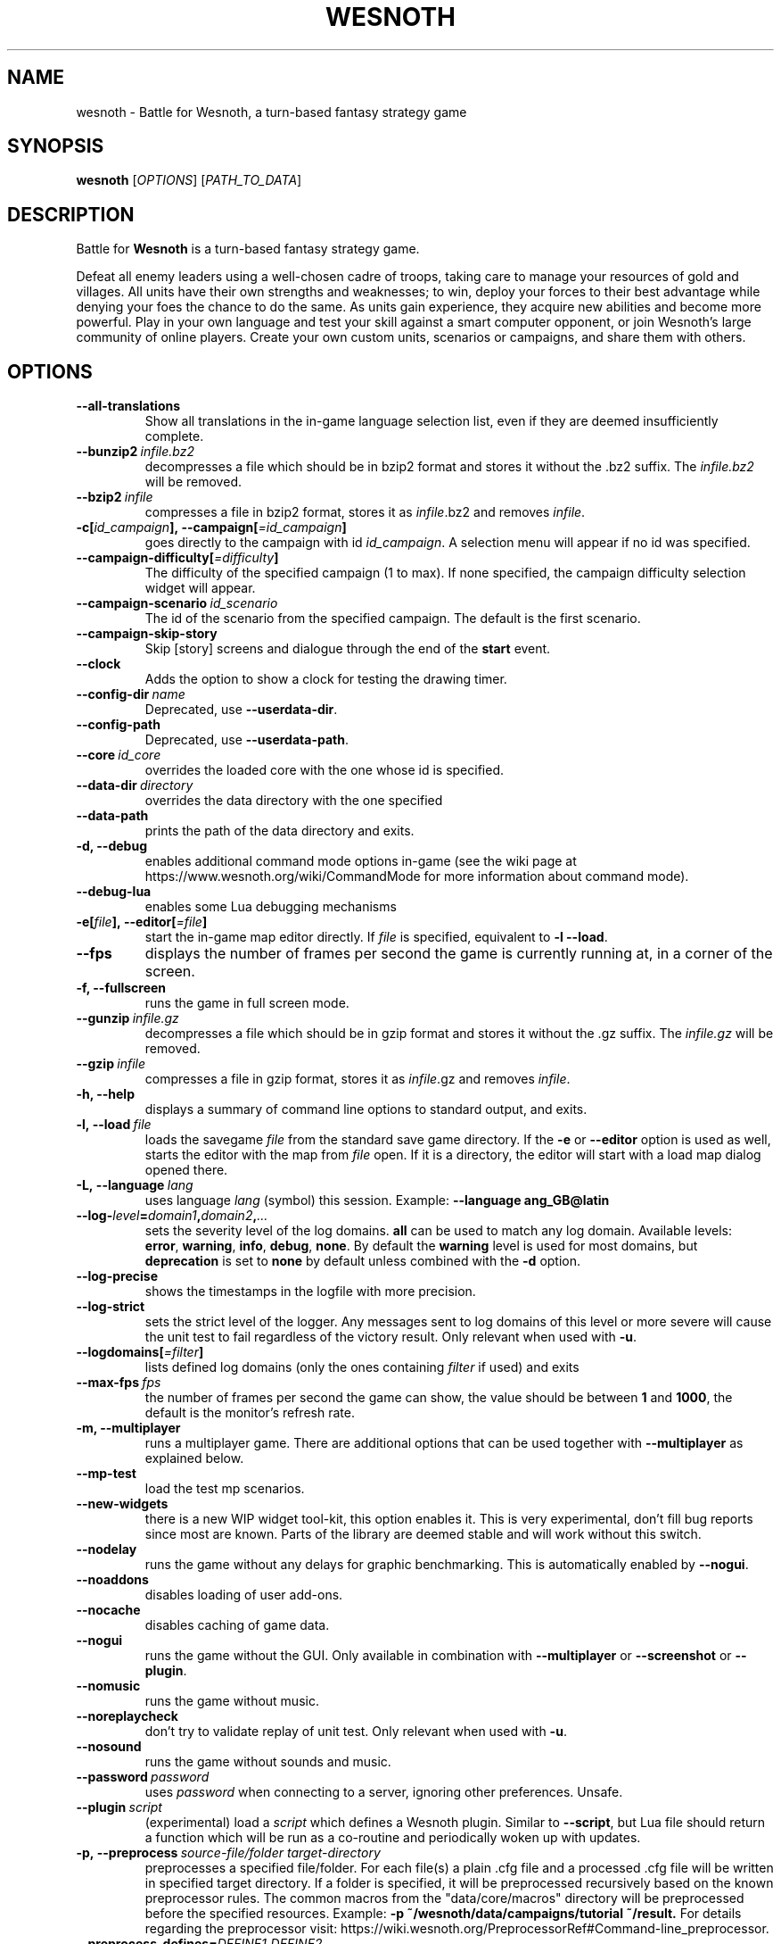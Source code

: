 .\" This program is free software; you can redistribute it and/or modify
.\" it under the terms of the GNU General Public License as published by
.\" the Free Software Foundation; either version 2 of the License, or
.\" (at your option) any later version.
.\"
.\" This program is distributed in the hope that it will be useful,
.\" but WITHOUT ANY WARRANTY; without even the implied warranty of
.\" MERCHANTABILITY or FITNESS FOR A PARTICULAR PURPOSE.  See the
.\" GNU General Public License for more details.
.\"
.\" You should have received a copy of the GNU General Public License
.\" along with this program; if not, write to the Free Software
.\" Foundation, Inc., 51 Franklin Street, Fifth Floor, Boston, MA  02110-1301  USA
.\"
.
.\"*******************************************************************
.\"
.\" This file was generated with po4a. Translate the source file.
.\"
.\"*******************************************************************
.TH WESNOTH 6 2018 wesnoth "Battle for Wesnoth"
.
.SH NAME
wesnoth \- Battle for Wesnoth, a turn\-based fantasy strategy game
.
.SH SYNOPSIS
.
\fBwesnoth\fP [\fIOPTIONS\fP] [\fIPATH_TO_DATA\fP]
.
.SH DESCRIPTION
.
Battle for \fBWesnoth\fP is a turn\-based fantasy strategy game.

Defeat all enemy leaders using a well\-chosen cadre of troops, taking care to
manage your resources of gold and villages. All units have their own
strengths and weaknesses; to win, deploy your forces to their best advantage
while denying your foes the chance to do the same. As units gain experience,
they acquire new abilities and become more powerful. Play in your own
language and test your skill against a smart computer opponent, or join
Wesnoth's large community of online players. Create your own custom units,
scenarios or campaigns, and share them with others.
.
.SH OPTIONS
.
.TP 
\fB\-\-all\-translations\fP
Show all translations in the in\-game language selection list, even if they
are deemed insufficiently complete.
.TP 
\fB\-\-bunzip2\fP\fI\ infile.bz2\fP
decompresses a file which should be in bzip2 format and stores it without
the .bz2 suffix. The \fIinfile.bz2\fP will be removed.
.TP 
\fB\-\-bzip2\fP\fI\ infile\fP
compresses a file in bzip2 format, stores it as \fIinfile\fP.bz2 and removes
\fIinfile\fP.
.TP 
\fB\-c[\fP\fIid_campaign\fP\fB],\ \-\-campaign[\fP\fI=id_campaign\fP\fB]\fP
goes directly to the campaign with id \fIid_campaign\fP.  A selection menu will
appear if no id was specified.
.TP 
\fB\-\-campaign\-difficulty[\fP\fI=difficulty\fP\fB]\fP
The difficulty of the specified campaign (1 to max). If none specified, the
campaign difficulty selection widget will appear.
.TP 
\fB\-\-campaign\-scenario\fP\fI\ id_scenario\fP
The id of the scenario from the specified campaign. The default is the first
scenario.
.TP 
\fB\-\-campaign\-skip\-story\fP
Skip [story] screens and dialogue through the end of the \fBstart\fP event.
.TP 
\fB\-\-clock\fP
Adds the option to show a clock for testing the drawing timer.
.TP 
\fB\-\-config\-dir\fP\fI\ name\fP
Deprecated, use \fB\-\-userdata\-dir\fP.
.TP 
\fB\-\-config\-path\fP
Deprecated, use \fB\-\-userdata\-path\fP.
.TP 
\fB\-\-core\fP\fI\ id_core\fP
overrides the loaded core with the one whose id is specified.
.TP 
\fB\-\-data\-dir\fP\fI\ directory\fP
overrides the data directory with the one specified
.TP 
\fB\-\-data\-path\fP
prints the path of the data directory and exits.
.TP 
\fB\-d, \-\-debug\fP
enables additional command mode options in\-game (see the wiki page at
https://www.wesnoth.org/wiki/CommandMode for more information about command
mode).
.TP 
\fB\-\-debug\-lua\fP
enables some Lua debugging mechanisms
.TP 
\fB\-e[\fP\fIfile\fP\fB],\ \-\-editor[\fP\fI=file\fP\fB]\fP
start the in\-game map editor directly. If \fIfile\fP is specified, equivalent
to \fB\-l\fP \fB\-\-load\fP.
.TP 
\fB\-\-fps\fP
displays the number of frames per second the game is currently running at,
in a corner of the screen.
.TP 
\fB\-f, \-\-fullscreen\fP
runs the game in full screen mode.
.TP 
\fB\-\-gunzip\fP\fI\ infile.gz\fP
decompresses a file which should be in gzip format and stores it without the
\&.gz suffix. The \fIinfile.gz\fP will be removed.
.TP 
\fB\-\-gzip\fP\fI\ infile\fP
compresses a file in gzip format, stores it as \fIinfile\fP.gz and removes
\fIinfile\fP.
.TP 
\fB\-h, \-\-help\fP
displays a summary of command line options to standard output, and exits.
.TP 
\fB\-l,\ \-\-load\fP\fI\ file\fP
loads the savegame \fIfile\fP from the standard save game directory. If the
\fB\-e\fP or \fB\-\-editor\fP option is used as well, starts the editor with the map
from \fIfile\fP open. If it is a directory, the editor will start with a load
map dialog opened there.
.TP 
\fB\-L,\ \-\-language\fP\fI\ lang\fP
uses language \fIlang\fP (symbol) this session.  Example: \fB\-\-language
ang_GB@latin\fP
.TP 
\fB\-\-log\-\fP\fIlevel\fP\fB=\fP\fIdomain1\fP\fB,\fP\fIdomain2\fP\fB,\fP\fI...\fP
sets the severity level of the log domains.  \fBall\fP can be used to match any
log domain. Available levels: \fBerror\fP,\ \fBwarning\fP,\ \fBinfo\fP,\ \fBdebug\fP,\ \fBnone\fP.  By default the \fBwarning\fP level is used for most domains, but
\fBdeprecation\fP is set to \fBnone\fP by default unless combined with the \fB\-d\fP
option.
.TP 
\fB\-\-log\-precise\fP
shows the timestamps in the logfile with more precision.
.TP 
\fB\-\-log\-strict\fP
sets the strict level of the logger. Any messages sent to log domains of
this level or more severe will cause the unit test to fail regardless of the
victory result. Only relevant when used with \fB\-u\fP.
.TP 
\fB\-\-logdomains[\fP\fI=filter\fP\fB]\fP
lists defined log domains (only the ones containing \fIfilter\fP if used) and
exits
.TP 
\fB\-\-max\-fps\fP\fI\ fps\fP
the number of frames per second the game can show, the value should be
between \fB1\fP and \fB1000\fP, the default is the monitor's refresh rate.
.TP 
\fB\-m, \-\-multiplayer\fP
runs a multiplayer game. There are additional options that can be used
together with \fB\-\-multiplayer\fP as explained below.
.TP 
\fB\-\-mp\-test\fP
load the test mp scenarios.
.TP 
\fB\-\-new\-widgets\fP
there is a new WIP widget tool\-kit, this option enables it. This is very
experimental, don't fill bug reports since most are known. Parts of the
library are deemed stable and will work without this switch.
.TP 
\fB\-\-nodelay\fP
runs the game without any delays for graphic benchmarking. This is
automatically enabled by \fB\-\-nogui\fP.
.TP 
\fB\-\-noaddons\fP
disables loading of user add\-ons.
.TP 
\fB\-\-nocache\fP
disables caching of game data.
.TP 
\fB\-\-nogui\fP
runs the game without the GUI. Only available in combination with
\fB\-\-multiplayer\fP or \fB\-\-screenshot\fP or \fB\-\-plugin\fP.
.TP 
\fB\-\-nomusic\fP
runs the game without music.
.TP 
\fB\-\-noreplaycheck\fP
don't try to validate replay of unit test. Only relevant when used with
\fB\-u\fP.
.TP 
\fB\-\-nosound\fP
runs the game without sounds and music.
.TP 
\fB\-\-password\fP\fI\ password\fP
uses \fIpassword\fP when connecting to a server, ignoring other
preferences. Unsafe.
.TP 
\fB\-\-plugin\fP\fI\ script\fP
(experimental) load a \fIscript\fP which defines a Wesnoth plugin. Similar to
\fB\-\-script\fP, but Lua file should return a function which will be run as a
co\-routine and periodically woken up with updates.
.TP 
\fB\-p,\ \-\-preprocess\fP\fI\ source\-file/folder\fP\fB\ \fP\fItarget\-directory\fP
preprocesses a specified file/folder. For each file(s) a plain .cfg file and
a processed .cfg file will be written in specified target directory. If a
folder is specified, it will be preprocessed recursively based on the known
preprocessor rules. The common macros from the "data/core/macros" directory
will be preprocessed before the specified resources.  Example: \fB\-p
~/wesnoth/data/campaigns/tutorial ~/result.\fP For details regarding the
preprocessor visit:
https://wiki.wesnoth.org/PreprocessorRef#Command\-line_preprocessor.
.TP 
\fB\-\-preprocess\-defines=\fP\fIDEFINE1\fP\fB,\fP\fIDEFINE2\fP\fB,\fP\fI...\fP
comma separated list of defines to be used by the \fB\-\-preprocess\fP
command. If \fBSKIP_CORE\fP is in the define list the "data/core" directory
won't be preprocessed.
.TP 
\fB\-\-preprocess\-input\-macros\fP\fI\ source\-file\fP
used only by the \fB\-\-preprocess\fP command. Specifies a file that contains
\fB[preproc_define]\fPs to be included before preprocessing.
.TP 
\fB\-\-preprocess\-output\-macros[\fP\fI=target\-file\fP\fB]\fP
used only by the \fB\-\-preprocess\fP command. Will output all preprocessed
macros in the target file. If the file is not specified the output will be
file '_MACROS_.cfg' in the target directory of preprocess's command. The
output file can be passed to \fB\-\-preprocess\-input\-macros\fP.  This switch
should be typed before the \fB\-\-preprocess\fP command.
.TP 
\fB\-\-proxy\fP
enables usage of proxy for network connections.
.TP 
\fB\-\-proxy\-address\fP\fI\ address\fP
specifies \fIaddress\fP of the proxy.
.TP 
\fB\-\-proxy\-port\fP\fI\ port\fP
specifies \fIport\fP of the proxy.
.TP 
\fB\-\-proxy\-user\fP\fI\ username\fP
specifies \fIusername\fP to log in to the proxy.
.TP 
\fB\-\-proxy\-password\fP\fI\ password\fP
specifies \fIpassword\fP to log in to the proxy.
.TP 
\fB\-r\ \fP\fIX\fP\fBx\fP\fIY\fP\fB,\ \-\-resolution\ \fP\fIX\fP\fBx\fP\fIY\fP
sets the screen resolution. Example: \fB\-r\fP \fB800x600\fP.
.TP 
\fB\-\-render\-image\fP\fI\ image\fP\fB\ \fP\fIoutput\fP
takes a valid wesnoth 'image path string' with image path functions, and
outputs to a .png file. Image path functions are documented at
https://wiki.wesnoth.org/ImagePathFunctionWML.
.TP 
\fB\-R,\ \-\-report\fP
initializes game directories, prints build information suitable for use in
bug reports, and exits.
.TP 
\fB\-\-rng\-seed\fP\fI\ number\fP
seeds the random number generator with \fInumber\fP.  Example: \fB\-\-rng\-seed\fP
\fB0\fP.
.TP 
\fB\-\-screenshot\fP\fI\ map\fP\fB\ \fP\fIoutput\fP
saves a screenshot of \fImap\fP to \fIoutput\fP without initializing a screen.
.TP 
\fB\-\-script\fP\fI\ file\fP
(experimental)  \fIfile\fP containing a Lua script to control the client.
.TP 
\fB\-s[\fP\fIhost\fP\fB],\ \-\-server[\fP\fI=host\fP\fB]\fP
connects to the specified host if any, otherwise connect to the first server
in preferences. Example: \fB\-\-server\fP \fBserver.wesnoth.org\fP.
.TP 
\fB\-\-showgui\fP
runs the game with the GUI, overriding any implicit \fB\-\-nogui\fP.
.TP 
\fB\-\-strict\-validation\fP
validation errors are treated as fatal errors.
.TP 
\fB\-t[\fP\fIscenario_id\fP\fB],\ \-\-test[\fP\fI=scenario_id\fP\fB]\fP
runs the game in a small test scenario. The scenario should be one defined
with a \fB[test]\fP WML tag. The default is \fBtest\fP.  A demonstration of the
\fB[micro_ai]\fP feature can be started with \fBmicro_ai_test\fP.  Implies
\fB\-\-nogui\fP.
.TP 
\fB\-\-translations\-over\fP\fI\ percent\fP
Set the standard for deeming a translation is complete enough to show in the
in\-game language list to \fIpercent\fP.  Valid values are 0 to 100.
.TP 
\fB\-u,\ \-\-unit\fP\fI\ scenario\-id\fP
runs the specified test scenario as a unit test. Implies \fB\-\-nogui\fP.
.TP 
\fB\-\-unsafe\-scripts\fP
makes the \fBpackage\fP package available to lua scripts, so that they can load
arbitrary packages. Do not do this with untrusted scripts! This action gives
lua the same permissions as the wesnoth executable.
.TP 
\fB\-\-userconfig\-dir\fP\fI\ name\fP
sets the user configuration directory to \fIname\fP under $HOME or "My
Documents\eMy Games" for windows.  You can also specify an absolute path for
the configuration directory outside the $HOME or "My Documents\eMy
Games". On Windows it is also possible to specify a directory relative to
the process working directory by using path starting with ".\e" or "..\e".
Under X11 this is set to $XDG_CONFIG_HOME or $HOME/.config/wesnoth by
default, on other systems to the user data path.
.TP 
\fB\-\-userconfig\-path\fP
prints the path of the user configuration directory and exits.
.TP 
\fB\-\-userdata\-dir\fP\fI\ name\fP
sets the user data directory to \fIname\fP under $HOME or "My Documents\eMy
Games" for windows.  You can also specify an absolute path for the user data
directory outside the $HOME or "My Documents\eMy Games". On Windows it is
also possible to specify a directory relative to the process working
directory by using path starting with ".\e" or "..\e".
.TP 
\fB\-\-userdata\-path\fP
prints the path of the user data directory and exits.
.TP 
\fB\-\-username\fP\fI\ username\fP
uses \fIusername\fP when connecting to a server, ignoring other preferences.
.TP 
\fB\-\-validcache\fP
assumes that the cache is valid. (dangerous)
.TP 
\fB\-v, \-\-version\fP
shows the version number and exits.
.TP 
\fB\-w, \-\-windowed\fP
runs the game in windowed mode.
.TP 
\fB\-\-with\-replay\fP
replays the game loaded with the \fB\-\-load\fP option.
.
.SH "Options for \-\-multiplayer"
.
The side\-specific multiplayer options are marked with \fInumber\fP.  \fInumber\fP
has to be replaced by a side number. It usually is 1 or 2 but depends on the
number of players possible in the chosen scenario.
.TP 
\fB\-\-ai\-config\fP\fI\ number\fP\fB:\fP\fIvalue\fP
selects a configuration file to load for the AI controller for this side.
.TP 
\fB\-\-algorithm\fP\fI\ number\fP\fB:\fP\fIvalue\fP
selects a non\-standard algorithm to be used by the AI controller for this
side. The algorithm is defined by an \fB[ai]\fP tag, which can be a core one
either in "data/ai/ais" or "data/ai/dev" or an algorithm defined by an
add\-on. Available values include: \fBidle_ai\fP and \fBexperimental_ai\fP.
.TP 
\fB\-\-controller\fP\fI\ number\fP\fB:\fP\fIvalue\fP
selects the controller for this side. Available values: \fBhuman\fP and \fBai\fP.
.TP 
\fB\-\-era\fP\fI\ value\fP
use this option to play in the selected era instead of the \fBDefault\fP
era. The era is chosen by an id. Eras are described in the
\fBdata/multiplayer/eras.cfg\fP file.
.TP 
\fB\-\-exit\-at\-end\fP
exits once the scenario is over, without displaying the victory/defeat
dialogue which normally requires the user to click End Scenario. This is
also used for scripted benchmarking.
.TP 
\fB\-\-ignore\-map\-settings\fP
do not use map settings, use default values instead.
.TP 
\fB\-\-label\fP\fI\ label\fP
sets the \fIlabel\fP for AIs.
.TP 
\fB\-\-multiplayer\-repeat\fP\fI\ value\fP
repeats a multiplayer game \fIvalue\fP times. Best to use with \fB\-\-nogui\fP for
script\-based benchmarking.
.TP 
\fB\-\-parm\fP\fI\ number\fP\fB:\fP\fIname\fP\fB:\fP\fIvalue\fP
sets additional parameters for this side. This parameter depends on the
options used with \fB\-\-controller\fP and \fB\-\-algorithm\fP.  It should only be
useful for people designing their own AI. (not yet documented completely)
.TP 
\fB\-\-scenario\fP\fI\ value\fP
selects a multiplayer scenario by id. The default scenario id is
\fBmultiplayer_The_Freelands\fP.
.TP 
\fB\-\-side\fP\fI\ number\fP\fB:\fP\fIvalue\fP
selects a faction of the current era for this side. The faction is chosen by
an id. Factions are described in the data/multiplayer.cfg file.
.TP 
\fB\-\-turns\fP\fI\ value\fP
sets the number of turns for the chosen scenario. By default no turn limit
is set.
.
.SH "EXIT STATUS"
.
Normal exit status is 0.  An exit status of 1 indicates an (SDL, video,
fonts, etc) initialization error. An exit status of 2 indicates an error
with the command line options.
.br
When running unit tests (with\fB\ \-u\fP), the exit status is different. An exit
status of 0 indicates that the test passed, and 1 indicates that the test
failed. An exit status of 3 indicates that the test passed, but produced an
invalid replay file. An exit status of 4 indicates that the test passed, but
the replay produced errors. These latter two are only returned if
\fB\-\-noreplaycheck\fP is not passed. An exit status of 2 indicates that the
test timed out, when used with the deprecated \fB\-\-timeout\fP option.
.
.SH AUTHOR
.
Written by David White <davidnwhite@verizon.net>.
.br
Edited by Nils Kneuper <crazy\-ivanovic@gmx.net>, ott
<ott@gaon.net> and Soliton <soliton.de@gmail.com>.
.br
This manual page was originally written by Cyril Bouthors
<cyril@bouthors.org>.
.br
Visit the official homepage: https://www.wesnoth.org/
.
.SH COPYRIGHT
.
Copyright \(co 2003\-2018 David White <davidnwhite@verizon.net>
.br
This is Free Software; this software is licensed under the GPL version 2, as
published by the Free Software Foundation.  There is NO warranty; not even
for MERCHANTABILITY or FITNESS FOR A PARTICULAR PURPOSE.
.
.SH "SEE ALSO"
.
\fBwesnothd\fP(6)
